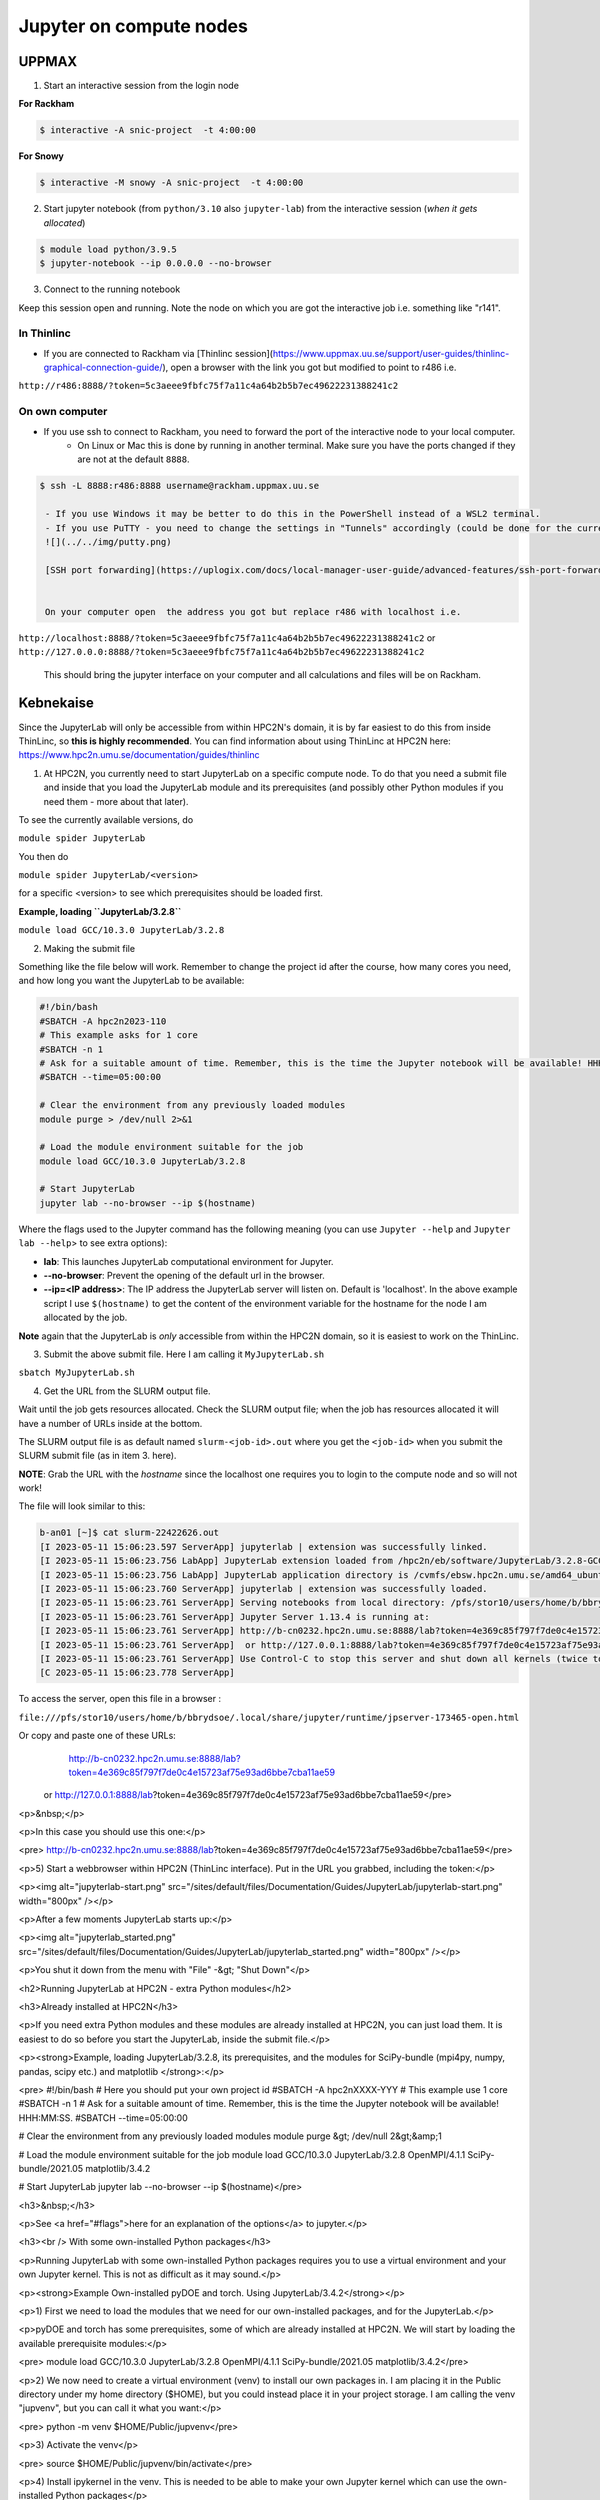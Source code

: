Jupyter on compute nodes
========================

.. callout:: What is Jupyter?
	     
  - "The Jupyter Notebook is the original web application for creating and sharing computational documents. It offers a simple, streamlined, document-centric experience."
    - Run python interactively and make a "story" document with text and code and figures woven together. 
    - Includes file manager
  - You run it in a **web browser** (``firefox`` at UPPMAX and HPC2N)
  - This may be slow unless you run your browser in ThinLinc or locally or on you own computer (on HPC2N the JupyterLab is only accessible from within HPC2N's domain, which makes it easiest to use from inside ThinLinc).

  - The Jupyter project site contains a lot of information and inspiration. https://jupyter.org/
  - The Jupyter Notebook documentation. https://jupyter-notebook.readthedocs.io/en/stable/
  

UPPMAX
------

1. Start an interactive session from the login node
  
**For Rackham**

.. code-block:: sh

   $ interactive -A snic-project  -t 4:00:00

**For Snowy**

.. code-block:: sh

   $ interactive -M snowy -A snic-project  -t 4:00:00
   

2. Start jupyter notebook (from ``python/3.10`` also ``jupyter-lab``) from the interactive session (*when it gets allocated*)

.. code-block:: sh``
		
   $ module load python/3.9.5
   $ jupyter-notebook --ip 0.0.0.0 --no-browser


3. Connect to the running notebook 

Keep this session open and running. Note the node on which you are got the interactive job i.e. something like "r141".

In Thinlinc
'''''''''''

- If you are connected to Rackham via [Thinlinc session](https://www.uppmax.uu.se/support/user-guides/thinlinc-graphical-connection-guide/), open a browser with the link you got but modified to point to r486 i.e. 
``http://r486:8888/?token=5c3aeee9fbfc75f7a11c4a64b2b5b7ec49622231388241c2``

On own computer
'''''''''''''''

- If you use ssh to connect to Rackham, you need to forward the port of the interactive node to your local computer.
    - On Linux or Mac this is done by running in another terminal. Make sure you have the ports changed if they are not at the default ``8888``.

.. code-block:: sh
		
   $ ssh -L 8888:r486:8888 username@rackham.uppmax.uu.se

    - If you use Windows it may be better to do this in the PowerShell instead of a WSL2 terminal.
    - If you use PuTTY - you need to change the settings in "Tunnels" accordingly (could be done for the current connection as well).
    ![](../../img/putty.png)
    
    [SSH port forwarding](https://uplogix.com/docs/local-manager-user-guide/advanced-features/ssh-port-forwarding)
    

    On your computer open  the address you got but replace r486 with localhost i.e. 
``http://localhost:8888/?token=5c3aeee9fbfc75f7a11c4a64b2b5b7ec49622231388241c2``
or 
``http://127.0.0.0:8888/?token=5c3aeee9fbfc75f7a11c4a64b2b5b7ec49622231388241c2``

    This should bring the jupyter interface on your computer and all calculations and files will be on Rackham.


Kebnekaise
----------

Since the JupyterLab will only be accessible from within HPC2N's domain, it is by far easiest to do this from inside ThinLinc, so **this is highly recommended**. You can find information about using ThinLinc at HPC2N here: https://www.hpc2n.umu.se/documentation/guides/thinlinc

1. At HPC2N, you currently need to start JupyterLab on a specific compute node. To do that you need a submit file and inside that you load the JupyterLab module and its prerequisites (and possibly other Python modules if you need them - more about that later).

To see the currently available versions, do

``module spider JupyterLab``

You then do

``module spider JupyterLab/<version>``

for a specific <version> to see which prerequisites should be loaded first.

**Example, loading ``JupyterLab/3.2.8``**

``module load GCC/10.3.0 JupyterLab/3.2.8``

2. Making the submit file

Something like the file below will work. Remember to change the project id after the course, how many cores you need, and how long you want the JupyterLab to be available:

.. code-block:: slurm
		
   #!/bin/bash
   #SBATCH -A hpc2n2023-110
   # This example asks for 1 core
   #SBATCH -n 1
   # Ask for a suitable amount of time. Remember, this is the time the Jupyter notebook will be available! HHH:MM:SS.
   #SBATCH --time=05:00:00
 
   # Clear the environment from any previously loaded modules
   module purge > /dev/null 2>&1
 
   # Load the module environment suitable for the job
   module load GCC/10.3.0 JupyterLab/3.2.8

   # Start JupyterLab
   jupyter lab --no-browser --ip $(hostname)

Where the flags used to the Jupyter command has the following meaning (you can use ``Jupyter --help`` and ``Jupyter lab --help``> to see extra options):

- **lab**: This launches JupyterLab computational environment for Jupyter.
- **--no-browser**: Prevent the opening of the default url in the browser.
- **--ip=<IP address>**: The IP address the JupyterLab server will listen on. Default is 'localhost'. In the above example script I use ``$(hostname)`` to get the content of the environment variable for the hostname for the node I am allocated by the job.

**Note** again that the JupyterLab is *only* accessible from within the HPC2N domain, so it is easiest to work on the ThinLinc.

3. Submit the above submit file. Here I am calling it ``MyJupyterLab.sh``

``sbatch MyJupyterLab.sh``

4. Get the URL from the SLURM output file.

Wait until the job gets resources allocated. Check the SLURM output file; when the job has resources allocated it will have a number of URLs inside at the bottom.

The SLURM output file is as default named ``slurm-<job-id>.out`` where you get the ``<job-id>`` when you submit the SLURM submit file (as in item 3. here).

**NOTE**: Grab the URL with the *hostname* since the localhost one requires you to login to the compute node and so will not work!

The file will look similar to this:

.. code-block:: sh
		
   b-an01 [~]$ cat slurm-22422626.out
   [I 2023-05-11 15:06:23.597 ServerApp] jupyterlab | extension was successfully linked.
   [I 2023-05-11 15:06:23.756 LabApp] JupyterLab extension loaded from /hpc2n/eb/software/JupyterLab/3.2.8-GCCcore-10.3.0/lib/python3.9/site-packages/jupyterlab
   [I 2023-05-11 15:06:23.756 LabApp] JupyterLab application directory is /cvmfs/ebsw.hpc2n.umu.se/amd64_ubuntu2004_bdw/software/JupyterLab/3.2.8-GCCcore-10.3.0/share/jupyter/lab
   [I 2023-05-11 15:06:23.760 ServerApp] jupyterlab | extension was successfully loaded.
   [I 2023-05-11 15:06:23.761 ServerApp] Serving notebooks from local directory: /pfs/stor10/users/home/b/bbrydsoe
   [I 2023-05-11 15:06:23.761 ServerApp] Jupyter Server 1.13.4 is running at:
   [I 2023-05-11 15:06:23.761 ServerApp] http://b-cn0232.hpc2n.umu.se:8888/lab?token=4e369c85f797f7de0c4e15723af75e93ad6bbe7cba11ae59
   [I 2023-05-11 15:06:23.761 ServerApp]  or http://127.0.0.1:8888/lab?token=4e369c85f797f7de0c4e15723af75e93ad6bbe7cba11ae59
   [I 2023-05-11 15:06:23.761 ServerApp] Use Control-C to stop this server and shut down all kernels (twice to skip confirmation).
   [C 2023-05-11 15:06:23.778 ServerApp]
    
To access the server, open this file in a browser :

``file:///pfs/stor10/users/home/b/bbrydsoe/.local/share/jupyter/runtime/jpserver-173465-open.html``

Or copy and paste one of these URLs:
        http://b-cn0232.hpc2n.umu.se:8888/lab?token=4e369c85f797f7de0c4e15723af75e93ad6bbe7cba11ae59
     or http://127.0.0.1:8888/lab?token=4e369c85f797f7de0c4e15723af75e93ad6bbe7cba11ae59</pre>

<p>&nbsp;</p>

<p>In this case you should use this one:</p>

<pre>
http://b-cn0232.hpc2n.umu.se:8888/lab?token=4e369c85f797f7de0c4e15723af75e93ad6bbe7cba11ae59</pre>

<p>5) Start a webbrowser within HPC2N (ThinLinc interface). Put in the URL you grabbed, including the token:</p>

<p><img alt="jupyterlab-start.png" src="/sites/default/files/Documentation/Guides/JupyterLab/jupyterlab-start.png" width="800px" /></p>

<p>After a few moments JupyterLab starts up:</p>

<p><img alt="jupyterlab_started.png" src="/sites/default/files/Documentation/Guides/JupyterLab/jupyterlab_started.png" width="800px" /></p>

<p>You shut it down from the menu with "File" -&gt; "Shut Down"</p>

<h2>Running JupyterLab at HPC2N - extra Python modules</h2>

<h3>Already installed at HPC2N</h3>

<p>If you need extra Python modules and these modules are already installed at HPC2N, you can just load them. It is easiest to do so before you start the JupyterLab, inside the submit file.</p>

<p><strong>Example, loading JupyterLab/3.2.8, its prerequisites, and the modules for SciPy-bundle (mpi4py, numpy, pandas, scipy etc.) and matplotlib </strong>:</p>

<pre>
#!/bin/bash
# Here you should put your own project id
#SBATCH -A hpc2nXXXX-YYY
# This example use 1 core
#SBATCH -n 1
# Ask for a suitable amount of time. Remember, this is the time the Jupyter notebook will be available! HHH:MM:SS.
#SBATCH --time=05:00:00

# Clear the environment from any previously loaded modules
module purge &gt; /dev/null 2&gt;&amp;1

# Load the module environment suitable for the job
module load GCC/10.3.0 JupyterLab/3.2.8 OpenMPI/4.1.1 SciPy-bundle/2021.05 matplotlib/3.4.2

# Start JupyterLab
jupyter lab --no-browser --ip $(hostname)</pre>

<h3>&nbsp;</h3>

<p>See <a href="#flags">here for an explanation of the options</a> to jupyter.</p>

<h3><br />
With some own-installed Python packages</h3>

<p>Running JupyterLab with some own-installed Python packages requires you to use a virtual environment and your own Jupyter kernel. This is not as difficult as it may sound.</p>

<p><strong>Example Own-installed pyDOE and torch. Using JupyterLab/3.4.2</strong></p>

<p>1) First we need to load the modules that we need for our own-installed packages, and for the JupyterLab.</p>

<p>pyDOE and torch has some prerequisites, some of which are already installed at HPC2N. We will start by loading the available prerequisite modules:</p>

<pre>
module load GCC/10.3.0 JupyterLab/3.2.8 OpenMPI/4.1.1 SciPy-bundle/2021.05 matplotlib/3.4.2</pre>

<p>2) We now need to create a virtual environment (venv) to install our own packages in. I am placing it in the Public directory under my home directory ($HOME), but you could instead place it in your project storage. I am calling the venv "jupvenv", but you can call it what you want:</p>

<pre>
python -m venv $HOME/Public/jupvenv</pre>

<p>3) Activate the venv</p>

<pre>
source $HOME/Public/jupvenv/bin/activate</pre>

<p>4) Install ipykernel in the venv. This is needed to be able to make your own Jupyter kernel which can use the own-installed Python packages</p>

<pre>
pip install --no-cache-dir --no-build-isolation ipykernel</pre>

<p><strong>NOTE</strong>! It may complain of missing prerequisites. If so, instead install:</p>

<pre>
pip install --no-cache-dir --no-build-isolation pyparsing pytz jinja2 packaging webencodings cffi babel jsonschema requests tomlkit wheel ipykernel</pre>

<p>5) Install your Python packages in the venv, here pyDOE and torch</p>

<pre>
pip install --no-cache-dir --no-build-isolation pyDOE torch</pre>

<p>6) Install the new kernel in Jupyter (here called jupvenv)</p>

<pre>
python -m ipykernel install --user --name=jupvenv</pre>

<p>7) Check list of kernels to see your new kernel</p>

<pre>
jupyter kernelspec list</pre>

<p>Later you can remove the kernel if you feel like, using this:</p>

<pre>
jupyter kernelspec uninstall jupvenv</pre>

<p>8) Now make a submit file as before. Something like this should work:</p>

<pre>
#!/bin/bash
# Here you should put your own project id
#SBATCH -A hpc2nXXXX-YYY
# Here allocating 1 core - change as suitable for your case
#SBATCH -n 1
# Ask for a suitable amount of time. Remember, this is the time the Jupyter notebook will be available!
#SBATCH --time=05:00:00
 
# Clear the environment from any previously loaded modules
module purge &gt; /dev/null 2&gt;&amp;1
 
# Load the module environment suitable for the job
module load GCC/10.3.0 JupyterLab/3.2.8 OpenMPI/4.1.1 SciPy-bundle/2021.05 matplotlib/3.4.2

# Activate the venv you installed your own Python packages to
source $HOME/Public/jupvenv/bin/activate

# Start JupyterLab
jupyter lab --no-browser --ip $(hostname)

</pre>

<p>See <a href="#flags">here for an explanation of the options</a> to jupyter.</p>

<p>9) Submit the above submit file (here I named it MyJupvenv.sh).</p>

<pre>
sbatch MyJupvenv.sh</pre>

<p>You get the &lt;job-id&gt; when you do the above command.</p>

<p>Check the SLURM output file (slurm-&lt;job.id&gt;.out); grab the URL <u>with the hostname</u> as described in the first part of this document, since the localhost one requires you to login to the compute node.</p>

<p>10) Start a webbrowser within HPC2N (ThinLinc interface). Put in the URL you grabbed, including the token.</p>

<p>11) Inside JupyterLab, start the new kernel. Just click the launcher for that one if no other kernel is running.</p>

<p>If a kernel is running (shown under kernels), then shut down that kernel and click "Kernel" in the menu, and then "Change kernel". Pick your kernel from the drop-down menu.</p>

<p>12) You can now run your files etc. with the own-installed Python packages available.</p>

<p><strong>NOTE</strong>! Sometimes it is still running on the default kernel. If so, Click the 3 little dots in the right side of the editor-window for the program and <u>pick your kernel</u>. Then rerun your files.</p>

